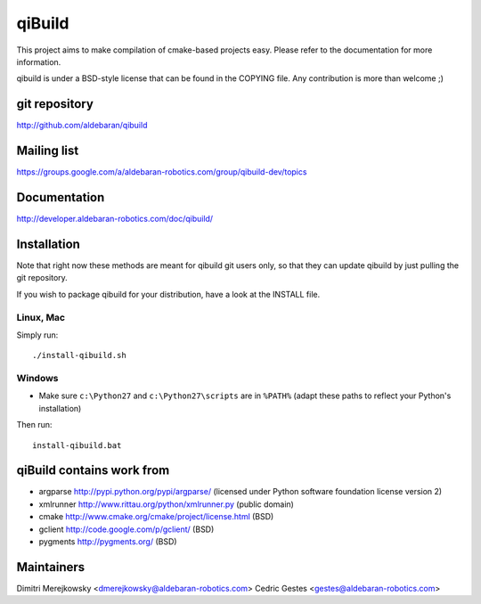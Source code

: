 qiBuild
=======

This project aims to make compilation of cmake-based projects easy.
Please refer to the documentation for more information.

qibuild is under a BSD-style license that can be found in the COPYING file.
Any contribution is more than welcome ;)


git repository
--------------

http://github.com/aldebaran/qibuild

Mailing list
-------------

https://groups.google.com/a/aldebaran-robotics.com/group/qibuild-dev/topics

Documentation
-------------

http://developer.aldebaran-robotics.com/doc/qibuild/

Installation
------------

Note that right now these methods are meant for qibuild git users only, so that
they can update qibuild by just pulling the git repository.

If you wish to package qibuild for your distribution, have a look
at the INSTALL file.

Linux, Mac
+++++++++++

Simply run::

  ./install-qibuild.sh

Windows
+++++++


* Make sure ``c:\Python27`` and ``c:\Python27\scripts`` are in ``%PATH%``
  (adapt these paths to reflect your Python's installation)

Then run::

  install-qibuild.bat


qiBuild contains work from
---------------------------

* argparse http://pypi.python.org/pypi/argparse/
  (licensed under Python software foundation license version 2)

* xmlrunner http://www.rittau.org/python/xmlrunner.py (public domain)

* cmake http://www.cmake.org/cmake/project/license.html (BSD)

* gclient http://code.google.com/p/gclient/ (BSD)

* pygments http://pygments.org/ (BSD)

Maintainers
------------

Dimitri Merejkowsky <dmerejkowsky@aldebaran-robotics.com>
Cedric Gestes <gestes@aldebaran-robotics.com>
